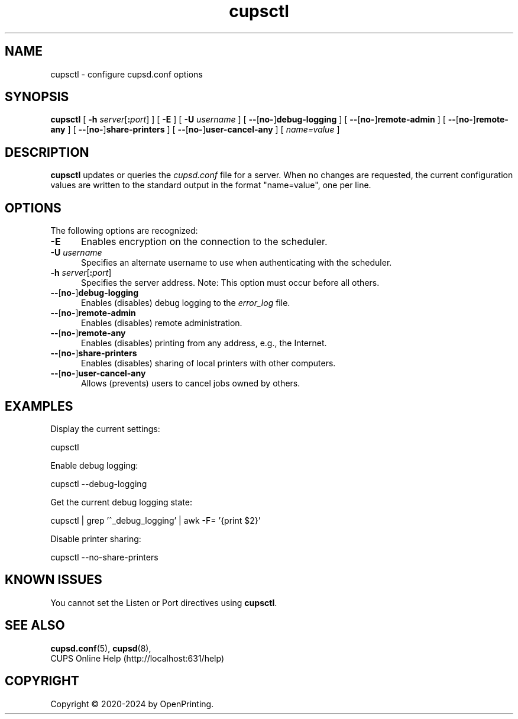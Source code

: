 .\"
.\" cupsctl man page for CUPS.
.\"
.\" Copyright © 2020-2024 by OpenPrinting.
.\" Copyright © 2007-2019 by Apple Inc.
.\" Copyright © 2007 by Easy Software Products.
.\"
.\" Licensed under Apache License v2.0.  See the file "LICENSE" for more
.\" information.
.\"
.TH cupsctl 8 "CUPS" "2022-05-02" "OpenPrinting"
.SH NAME
cupsctl \- configure cupsd.conf options
.SH SYNOPSIS
.B cupsctl
[
.B \-h
\fIserver\fR[\fB:\fIport\fR]
] [
.B \-E
] [
.B \-U
.I username
] [
\fB\-\-\fR[\fBno\-\fR]\fBdebug\-logging\fR
] [
\fB\-\-\fR[\fBno\-\fR]\fBremote\-admin\fR
] [
\fB\-\-\fR[\fBno\-\fR]\fBremote\-any\fR
] [
\fB\-\-\fR[\fBno\-\fR]\fBshare\-printers\fR
] [
\fB\-\-\fR[\fBno\-\fR]\fBuser\-cancel\-any\fR
] [
.I name=value
]
.SH DESCRIPTION
\fBcupsctl\fR updates or queries the \fIcupsd.conf\fR file for a server. When
no changes are requested, the current configuration values are written to the
standard output in the format "name=value", one per line.
.SH OPTIONS
The following options are recognized:
.TP 5
.B \-E
Enables encryption on the connection to the scheduler.
.TP 5
\fB\-U \fIusername\fR
Specifies an alternate username to use when authenticating with the scheduler.
.TP 5
\fB\-h \fIserver\fR[\fB:\fIport\fR]
Specifies the server address.
Note: This option must occur before all others.
.TP 5
\fB\-\-\fR[\fBno\-\fR]\fBdebug\-logging\fR
Enables (disables) debug logging to the \fIerror_log\fR file.
.TP 5
\fB\-\-\fR[\fBno\-\fR]\fBremote\-admin\fR
Enables (disables) remote administration.
.TP 5
\fB\-\-\fR[\fBno\-\fR]\fBremote\-any\fR
Enables (disables) printing from any address, e.g., the Internet.
.TP 5
\fB\-\-\fR[\fBno\-\fR]\fBshare\-printers\fR
Enables (disables) sharing of local printers with other computers.
.TP 5
\fB\-\-\fR[\fBno\-\fR]\fBuser\-cancel\-any\fR
Allows (prevents) users to cancel jobs owned by others.
.SH EXAMPLES
Display the current settings:
.nf

    cupsctl

.fi
Enable debug logging:
.nf

    cupsctl --debug-logging

.fi
Get the current debug logging state:
.nf

    cupsctl | grep '^_debug_logging' | awk -F= '{print $2}'

.fi
Disable printer sharing:
.nf

    cupsctl --no-share-printers
.fi
.SH KNOWN ISSUES
You cannot set the Listen or Port directives using \fBcupsctl\fR.
.SH SEE ALSO
.BR cupsd.conf (5),
.BR cupsd (8),
.br
CUPS Online Help (http://localhost:631/help)
.SH COPYRIGHT
Copyright \[co] 2020-2024 by OpenPrinting.
